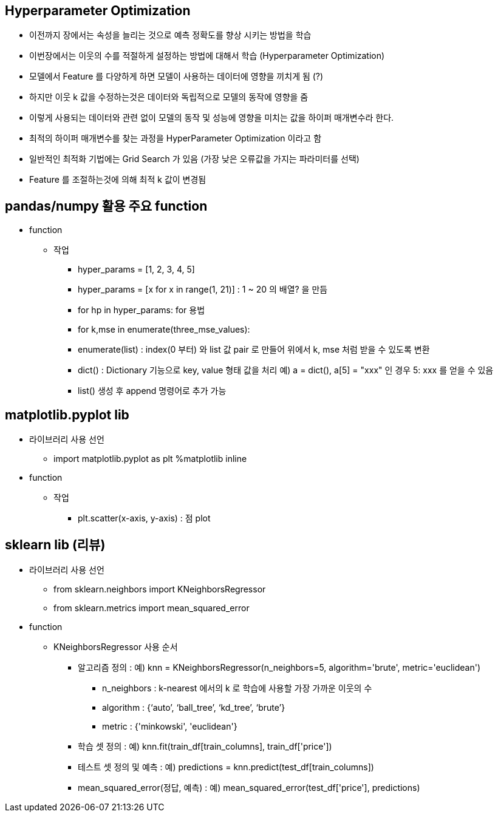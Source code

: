 == Hyperparameter Optimization

 * 이전까지 장에서는 속성을 늘리는 것으로 예측 정확도를 향상 시키는 방법을 학습
 * 이번장에서는 이웃의 수를 적절하게 설정하는 방법에 대해서 학습 (Hyperparameter Optimization)
 * 모델에서 Feature 를 다양하게 하면 모델이 사용하는 데이터에 영향을 끼치게 됨 (?)
 * 하지만 이웃 k 값을 수정하는것은 데이터와 독립적으로 모델의 동작에 영향을 줌
 * 이렇게 사용되는 데이터와 관련 없이 모델의 동작 및 성능에 영향을 미치는 값을 하이퍼 매개변수라 한다.
 * 최적의 하이퍼 매개변수를 찾는 과정을 HyperParameter Optimization 이라고 함
 * 일반적인 최적화 기법에는 Grid Search 가 있음 (가장 낮은 오류값을 가지는 파라미터를 선택)
 * Feature 를 조절하는것에 의해 최적 k 값이 변경됨

== pandas/numpy 활용 주요 function
 * function
   ** 작업
     *** hyper_params = [1, 2, 3, 4, 5]
     *** hyper_params = [x for x in range(1, 21)] : 1 ~ 20 의 배열? 을 만듬
     *** for hp in hyper_params: for 용법
     *** for k,mse in enumerate(three_mse_values):
     *** enumerate(list) : index(0 부터) 와 list 값 pair 로 만들어 위에서 k, mse 처럼 받을 수 있도록 변환
     *** dict() : Dictionary 기능으로 key, value 형태 값을 처리 예) a = dict(), a[5] = "xxx" 인 경우 5: xxx 를 얻을 수 있음
     *** list() 생성 후 append 명령어로 추가 가능

== matplotlib.pyplot lib
 * 라이브러리 사용 선언
   ** import matplotlib.pyplot as plt
      %matplotlib inline
 * function
   ** 작업
     *** plt.scatter(x-axis, y-axis) : 점 plot

== sklearn lib (리뷰)
 * 라이브러리 사용 선언
   ** from sklearn.neighbors import KNeighborsRegressor
   ** from sklearn.metrics import mean_squared_error
 * function
   ** KNeighborsRegressor 사용 순서
     *** 알고리즘 정의 : 예) knn = KNeighborsRegressor(n_neighbors=5, algorithm='brute', metric='euclidean')
     **** n_neighbors : k-nearest 에서의 k 로 학습에 사용할 가장 가까운 이웃의 수
     **** algorithm : {‘auto’, ‘ball_tree’, ‘kd_tree’, ‘brute’}
     **** metric : {'minkowski', 'euclidean'}
     *** 학습 셋 정의 : 예) knn.fit(train_df[train_columns], train_df['price'])
     *** 테스트 셋 정의 및 예측 : 예) predictions = knn.predict(test_df[train_columns])
   *** mean_squared_error(정답, 예측) : 예) mean_squared_error(test_df['price'], predictions)
